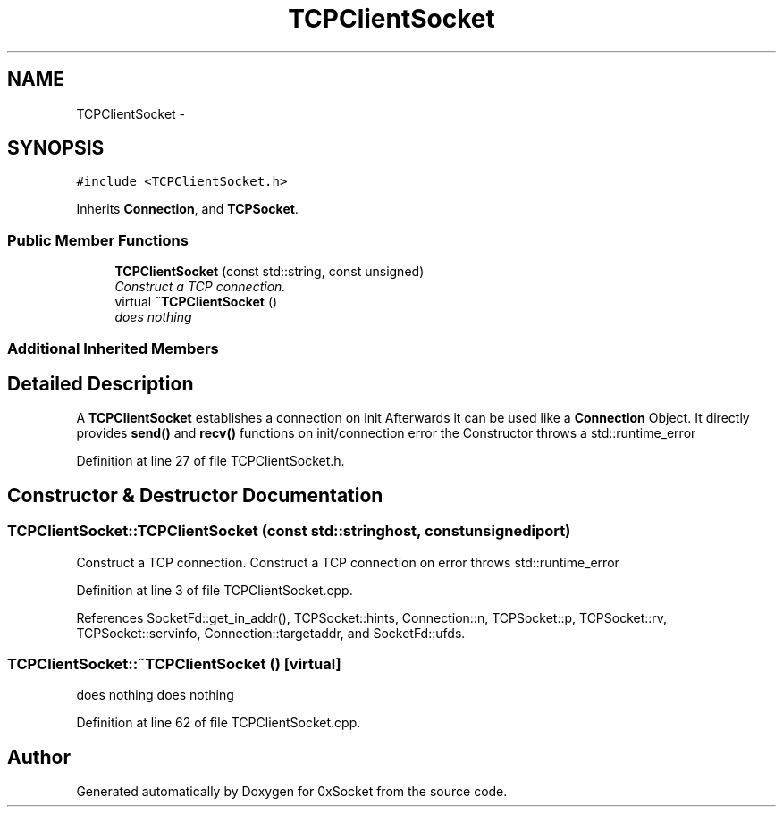 .TH "TCPClientSocket" 3 "Fri Oct 3 2014" "Version 0.3" "0xSocket" \" -*- nroff -*-
.ad l
.nh
.SH NAME
TCPClientSocket \- 
.SH SYNOPSIS
.br
.PP
.PP
\fC#include <TCPClientSocket\&.h>\fP
.PP
Inherits \fBConnection\fP, and \fBTCPSocket\fP\&.
.SS "Public Member Functions"

.in +1c
.ti -1c
.RI "\fBTCPClientSocket\fP (const std::string, const unsigned)"
.br
.RI "\fIConstruct a TCP connection\&. \fP"
.ti -1c
.RI "virtual \fB~TCPClientSocket\fP ()"
.br
.RI "\fIdoes nothing \fP"
.in -1c
.SS "Additional Inherited Members"
.SH "Detailed Description"
.PP 
A \fBTCPClientSocket\fP establishes a connection on init Afterwards it can be used like a \fBConnection\fP Object\&. It directly provides \fBsend()\fP and \fBrecv()\fP functions on init/connection error the Constructor throws a std::runtime_error 
.PP
Definition at line 27 of file TCPClientSocket\&.h\&.
.SH "Constructor & Destructor Documentation"
.PP 
.SS "TCPClientSocket::TCPClientSocket (const std::stringhost, const unsignediport)"

.PP
Construct a TCP connection\&. Construct a TCP connection on error throws std::runtime_error 
.PP
Definition at line 3 of file TCPClientSocket\&.cpp\&.
.PP
References SocketFd::get_in_addr(), TCPSocket::hints, Connection::n, TCPSocket::p, TCPSocket::rv, TCPSocket::servinfo, Connection::targetaddr, and SocketFd::ufds\&.
.SS "TCPClientSocket::~TCPClientSocket ()\fC [virtual]\fP"

.PP
does nothing does nothing 
.PP
Definition at line 62 of file TCPClientSocket\&.cpp\&.

.SH "Author"
.PP 
Generated automatically by Doxygen for 0xSocket from the source code\&.
